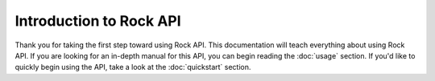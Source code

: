 Introduction to Rock API
=========================

Thank you for taking the first step toward using Rock API. This documentation will teach everything about using Rock API. 
If you are looking for an in-depth manual for this API, you can begin reading the :doc:`usage` section. If you'd like to quickly begin using the API, take a look at the :doc:`quickstart` section. 
